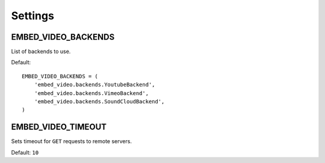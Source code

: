 Settings
========

.. setting:: EMBED_VIDEO_BACKENDS

EMBED_VIDEO_BACKENDS
--------------------

List of backends to use.

Default::

  EMBED_VIDEO_BACKENDS = (
      'embed_video.backends.YoutubeBackend',
      'embed_video.backends.VimeoBackend',
      'embed_video.backends.SoundCloudBackend',
  )


.. setting:: EMBED_VIDEO_TIMEOUT

EMBED_VIDEO_TIMEOUT
-------------------

Sets timeout for ``GET`` requests to remote servers.

Default: ``10``

